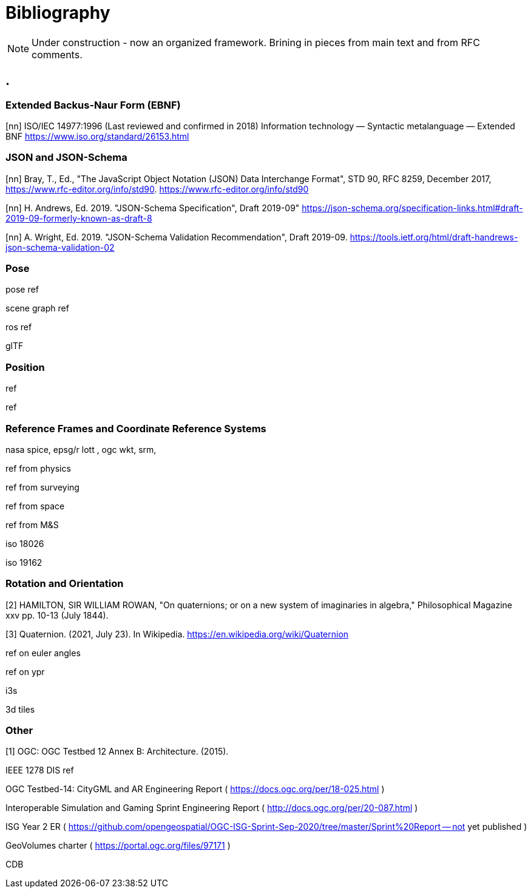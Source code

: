 [appendix]
:appendix-caption: Annex
[[Bibliography]]
= Bibliography

[NOTE] 
Under construction - now an organized framework. Brining in pieces from main text and from RFC comments.

== .



=== Extended Backus-Naur Form (EBNF)

[[EBNF]]
[nn] ISO/IEC 14977:1996 (Last reviewed and confirmed in 2018)
Information technology — Syntactic metalanguage — Extended BNF
https://www.iso.org/standard/26153.html 

=== JSON and JSON-Schema

[[json]]
[nn] Bray, T., Ed., "The JavaScript Object Notation (JSON) Data Interchange Format", STD 90, RFC 8259, December 2017, <https://www.rfc-editor.org/info/std90>.
https://www.rfc-editor.org/info/std90 

[[json-schema-core]]
[nn] H. Andrews, Ed. 2019. "JSON-Schema Specification", Draft 2019-09"  <https://json-schema.org/specification-links.html#draft-2019-09-formerly-known-as-draft-8> 
 

[[json-schema-validation]]
[nn] A. Wright, Ed. 2019. "JSON-Schema Validation Recommendation", Draft 2019-09. <https://tools.ietf.org/html/draft-handrews-json-schema-validation-02>

=== Pose

pose ref

scene graph ref

ros ref

glTF

=== Position

ref

ref

=== Reference Frames and Coordinate Reference Systems

nasa spice, epsg/r lott , ogc wkt, srm, 

ref from physics

ref from surveying

ref from space

ref from M&S

iso 18026

iso 19162

=== Rotation and Orientation

[[HAM1844]]
[2] HAMILTON, SIR WILLIAM ROWAN, "On quaternions; or on a new system of imaginaries in algebra," Philosophical Magazine xxv pp. 10-13 (July 1844).

[[WIKIQUAT]]
[3] Quaternion. (2021, July 23). In Wikipedia. https://en.wikipedia.org/wiki/Quaternion 

ref on euler angles

ref on ypr

i3s

3d tiles

=== Other

[[OGC2015]]
[1] OGC: OGC Testbed 12 Annex B: Architecture. (2015).

IEEE 1278 DIS ref

OGC Testbed-14: CityGML and AR Engineering Report ( https://docs.ogc.org/per/18-025.html )

Interoperable Simulation and Gaming Sprint Engineering Report ( http://docs.ogc.org/per/20-087.html )

ISG Year 2 ER ( https://github.com/opengeospatial/OGC-ISG-Sprint-Sep-2020/tree/master/Sprint%20Report -- not yet published )

GeoVolumes charter ( https://portal.ogc.org/files/97171 )

CDB

